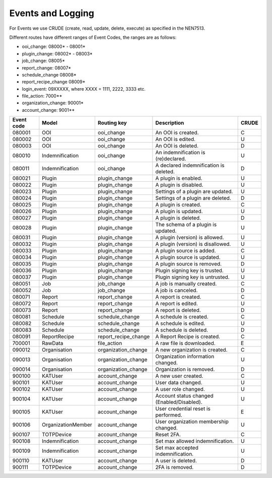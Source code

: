 ==================
Events and Logging
==================

For Events we use CRUDE (create, read, update, delete, execute) as specified in the NEN7513.

Different routes have different ranges of Event Codes, the ranges are as follows:

- ooi_change: 08000* - 08001*
- plugin_change: 08002* - 08003*
- job_change: 08005*
- report_change: 08007*
- schedule_change 08008*
- report_recipe_change 08009*
- login_event: 09XXXXX, where XXXX = 1111, 2222, 3333 etc.
- file_action: 7000**
- organization_change: 90001*
- account_change: 9001**

========== ================== ==================== =========================================== =====
Event code Model              Routing key          Description                                 CRUDE
========== ================== ==================== =========================================== =====
080001     OOI                ooi_change           An OOI is created.                          C
080002     OOI                ooi_change           An OOI is edited.                           U
080003     OOI                ooi_change           An OOI is deleted.                          D
080010     Indemnification    ooi_change           An indemnification is (re)declared.         U
080011     Indemnification    ooi_change           A declared indemnification is deleted.      D
080021     Plugin             plugin_change        A plugin is enabled.                        U
080022     Plugin             plugin_change        A plugin is disabled.                       U
080023     Plugin             plugin_change        Settings of a plugin are updated.           U
080024     Plugin             plugin_change        Settings of a plugin are deleted.           D
080025     Plugin             plugin_change        A plugin is created.                        C
080026     Plugin             plugin_change        A plugin is updated.                        U
080027     Plugin             plugin_change        A plugin is deleted.                        D
080028     Plugin             plugin_change        The schema of a plugin is updated.          U
080031     Plugin             plugin_change        A plugin (version) is allowed.              U
080032     Plugin             plugin_change        A plugin (version) is disallowed.           U
080033     Plugin             plugin_change        A plugin source is added.                   C
080034     Plugin             plugin_change        A plugin source is updated.                 U
080035     Plugin             plugin_change        A plugin source is removed.                 D
080036     Plugin             plugin_change        Plugin signing key is trusted.              U
080037     Plugin             plugin_change        Plugin signing key is untrusted.            U
080051     Job                job_change           A job is manually created.                  C
080052     Job                job_change           A job is canceled.                          D
080071     Report             report_change        A report is created.                        C
080072     Report             report_change        A report is edited.                         U
080073     Report             report_change        A report is deleted.                        D
080081     Schedule           schedule_change      A schedule is created.                      C
080082     Schedule           schedule_change      A schedule is edited.                       U
080083     Schedule           schedule_change      A schedule is deleted.                      D
080091     ReportRecipe       report_recipe_change A Report Recipe is created.                 C
700001     RawData            file_action          A raw file is downloaded.                   E
090012     Organisation       organization_change  A new organization is created.              C
090013     Organisation       organization_change  Organization information changed.           U
090014     Organisation       organization_change  Organization is removed.                    D
900100     KATUser            account_change       A new user created.                         C
900101     KATUser            account_change       User data changed.                          U
900102     KATUser            account_change       A user role changed.                        U
900104     KATUser            account_change       Account status changed (Enabled/Disabled).  U
900105     KATUser            account_change       User credential reset is performed.         E
900106     OrganizationMember account_change       User organization membership changed.       U
900107     TOTPDevice         account_change       Reset 2FA.                                  C
900108     Indemnification    account_change       Set max allowed indemnification.            U
900109     Indemnification    account_change       Set max accepted indemnification.           U
900110     KATUser            account_change       A user is deleted.                          D
900111     TOTPDevice         account_change       2FA is removed.                             D
========== ================== ==================== =========================================== =====
